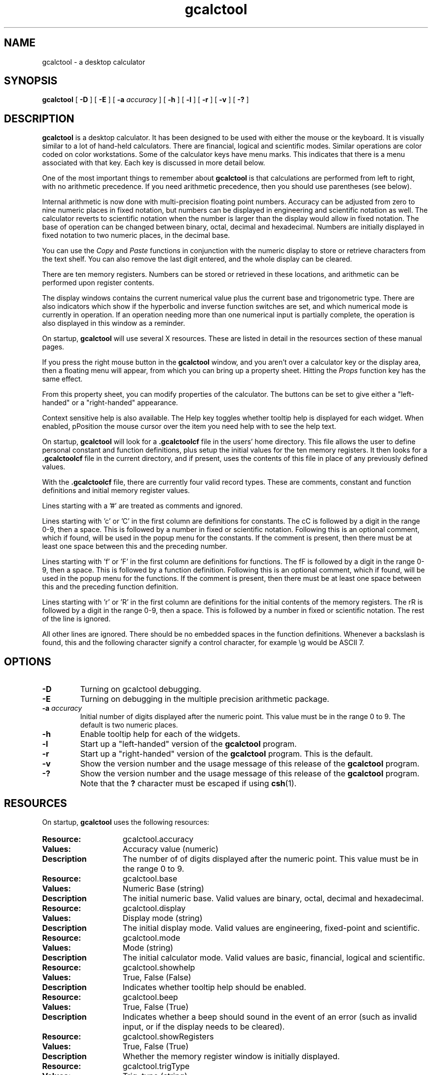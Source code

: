 .\" Copyright (c) 1987-2002 - Sun Microsystems, Inc.
.TH gcalctool 1 "20 June 2002"
.SH NAME
gcalctool \- a desktop calculator
.SH SYNOPSIS
.B gcalctool
[
.B -D
] [
.B -E
] [
.B -a
.I accuracy
] [
.B -h
] [
.B -l
] [
.B -r
] [
.B -v
] [
.B \-?
]
.SH DESCRIPTION
.B gcalctool
is a desktop calculator. It has been designed to be used with
either the mouse or the keyboard. It is visually similar to a lot of
hand-held calculators. There are financial, logical and scientific modes.
Similar operations are color coded on color workstations. Some of the
calculator keys have menu marks. This indicates that there is a menu
associated with that key. Each key is discussed in more detail below.
.LP
One of the most important things to remember about
.B gcalctool
is that calculations are performed from left to right, with no arithmetic
precedence. If you need arithmetic precedence, then you should use
parentheses (see below).
.LP
Internal arithmetic is now done with multi-precision floating point numbers.
Accuracy can be adjusted from zero to nine numeric places in fixed notation,
but numbers can be displayed in engineering and scientific notation as well.
The calculator reverts to scientific notation when the number is larger than
the display would allow in fixed notation. The base of operation can be
changed between binary, octal, decimal and hexadecimal.  Numbers are
initially displayed in fixed notation to two numeric places, in the decimal
base.
.LP
You can use the
.I Copy
and
.I Paste
functions in conjunction with the numeric display to store or
retrieve characters from the text shelf. You can also remove the last digit
entered, and the whole display can be cleared.
.LP
There are ten memory registers. Numbers can be stored or retrieved in these
locations, and arithmetic can be performed upon register contents.
.LP
The display windows contains the current numerical value plus the current
base and trigonometric type. There are also indicators which show if the
hyperbolic and inverse function switches are set, and which numerical mode
is currently in operation. If an operation needing more than one numerical
input is partially complete, the operation is also displayed in this window
as a reminder.
.LP
On startup,
.B gcalctool
will use several X resources. These are listed in detail in the resources
section of these manual pages.
.LP
If you press the right mouse button in the
.B gcalctool
window, and you aren't over a calculator key or the display area, then a 
floating menu will appear, from which you can bring up a property sheet. 
Hitting the
.I Props
function key has the same effect.
.LP
From this property sheet, you can modify properties of the calculator.
The buttons can be set to give either a "left-handed" or a "right-handed" 
appearance.
.LP
Context sensitive help is also available. The Help key toggles whether
tooltip help is displayed for each widget. When enabled, pPosition the 
mouse cursor over the item you need help with to see the help text.
.LP
On startup,
.B gcalctool
will look for a
.B .gcalctoolcf
file in the users' home directory. This file allows the user to define personal
constant and function definitions, plus setup the initial values for the
ten memory registers. It then looks for a
.B .gcalctoolcf
file in the current directory, and if present, uses the contents of this file
in place of any previously defined values.
.LP
With the
.B .gcalctoolcf
file, there are currently four valid record types. These are comments,
constant and function definitions and initial memory register values.
.LP
Lines starting with a '#' are treated as comments and ignored.
.LP
Lines starting with 'c' or 'C' in the first column are definitions for
constants. The cC is followed by a digit in the range 0-9, then a space.
This is followed by a number in fixed or scientific notation. Following
this is an optional comment, which if found, will be used in the popup
menu for the constants. If the comment is present, then there must be at
least one space between this and the preceding number.
.LP
Lines starting with 'f' or 'F' in the first column are definitions
for functions. The fF is followed by a digit in the range 0-9, then a
space. This is followed by a function definition. Following this is an
optional comment, which if found, will be used in the popup menu for the
functions. If the comment is present, then there must be at least one
space between this and the preceding function definition.
.LP
Lines starting with 'r' or 'R' in the first column are definitions
for the initial contents of the memory registers. The rR is followed
by a digit in the range 0-9, then a space. This is followed by a number
in fixed or scientific notation. The rest of the line is ignored.
.LP
All other lines are ignored. There should be no embedded spaces in the
function definitions. Whenever a backslash is found, this and the following
character signify a control character, for example \\g would be ASCII 7.
.SH OPTIONS
.TP
.B \-D
Turning on gcalctool debugging.
.TP
.B \-E
Turning on debugging in the multiple precision arithmetic package.
.TP
.BI \-a " accuracy"
Initial number of digits displayed after the numeric point. This value must
be in the range 0 to 9. The default is two numeric places.
.TP
.B \-h
Enable tooltip help for each of the widgets.
.TP
.B \-l
Start up a "left-handed" version of the
.B gcalctool
program.
.TP
.B \-r
Start up a "right-handed" version of the
.B gcalctool
program.
This is the default.
.TP
.B \-v
Show the version number and the usage message of this release of the
.B gcalctool
program.
.TP
.B \-?
Show the version number and the usage message of this release of the
.B gcalctool
program. Note that the
.B ?
character must be escaped if using
.BR csh (1).
.SH RESOURCES
On startup,
.B gcalctool
uses the following resources:
.TP 15
.PD 0
.B Resource:
gcalctool.accuracy
.TP
.B Values:
Accuracy value (numeric)
.TP
.B Description
The number of of digits displayed after the numeric point. This value must
be in the range 0 to 9.
.sp
.TP
.B Resource:
gcalctool.base
.TP
.B Values:
Numeric Base (string)
.TP
.B Description
The initial numeric base. Valid values are binary, octal, decimal and
hexadecimal.
.sp
.TP
.B Resource:
gcalctool.display
.TP
.B Values:
Display mode (string)
.TP
.B Description
The initial display mode. Valid values are engineering, fixed-point and
scientific.
.sp
.TP
.B Resource:
gcalctool.mode
.TP
.B Values:
Mode (string)
.TP
.B Description
The initial calculator mode. Valid values are basic, financial, logical and
scientific.
.sp
.TP
.B Resource:
gcalctool.showhelp
.TP
.B Values:
True, False (False)
.TP
.B Description
Indicates whether tooltip help should be enabled.
.s
.TP
.B Resource:
gcalctool.beep
.TP
.B Values:
True, False (True)
.TP
.B Description
Indicates whether a beep should sound in the event of an error (such as
invalid input, or if the display needs to be cleared).
.sp
.TP
.B Resource:
gcalctool.showRegisters
.TP
.B Values:
True, False (True)
.TP
.B Description
Whether the memory register window is initially displayed.
.sp
.TP
.B Resource:
gcalctool.trigType
.TP
.B Values:
Trig. type (string)
.TP
.B Description
The initial trigonometric type. Valid values are degrees, grads and
radians.
.sp
.TP
.B Resource:
gcalctool.rightHanded
.TP
.B Values:
True, False (True)
.TP
.B Description
Whether the calculator is started with a "right-handed" display style.
.sp
.SH CALCULATOR BUTTONS
.PD
.LP
This section describes the calculator keys present in the main
.B gcalctool
window. Apart from this basic mode,
.B gcalctool
has three other modes, and the keys associated each each of these modes are
described in separate sections below.
.LP
Keyboard equivalents appear in the square brackets. Note that '^' followed
by a letter indicates that the Control key and this key should be pressed
together.
.SS "Numerical Keys [ 0-9 a-f . = <Return> ]."
.LP
Enter a digit (decimal digits 0-9 or hexadecimal digits A-F) into the display.
The '.' character acts as the numeric point, and '=' (or Return) is used to
complete numerical entry.
.LP
Upto forty digits may be entered.
.SS "Arithmetical Operations [ + - x * / ]."
.LP
Perform an arithmetical operation using the previous entry and the next entry
as operands. Addition, subtraction, multiplication and division are denoted by
the characters '+', '-', 'x' and '/' respectively ('*' is also synonymous with
multiplication).
.SS Number Manipulation Operators.
.LP
.PD 0
.IP "\fBInt	[ ^i ]\fP" 18
Return the integer portion of the current entry.
.IP "\fBFrac	[ ^f ]\fP" 18
Return the fractional portion of the current entry.
.IP "\fBAbs	[ ^u ]\fP" 18
Return the absolute value of the current entry.
.IP "\fB+/-	[ C ]\fP" 18
Change the arithmetic sign of the current entry.
.IP "\fB1/x	[ r ]\fP" 18
Return the value of 1 divided by the current entry.
.IP "\fBx^2	[ @ ]\fP" 18
Return the square of the current entry.
.IP "\fB%	[ % ]\fP" 18
Perform a percentage calculation using the last entry and the next entry.
.IP "\fBSqrt	[ s ]\fP" 18
Perform a square root operation on the current entry.
.IP "\fBAsc	[ ^a ]\fP" 18
If Asc is selected with the mouse, then a separate window is displayed
which allows you to enter any character. The ASCII value of this character
is then displayed in the current base. If this option is selected via the
keyboard, then you don't get a special window displayed.
.PD
.SS Menu Operations.
.LP
Each of these operations has a popup menu associated with it. This menu can
be displayed using the MENU mouse button, and a selection made. You can
select the default item from the menu using the SELECT mouse button.
.LP
It is also possible to use just the keyboard to achieve the same results.
The first keyboard value selects the menu operation; the second keyboard
character selects the new value for this operation. Unlike the menu facility
available with the mouse, there is no visual feedback on what choices are
available to you, so the user has to know what item they wish to select.
.PD 0
.IP "\fBBase	[ B ]\fP" 18
Change the base that calculations are displayed in. The available choices are
binary [ b ], octal [ o ], decimal [ d ] and hexadecimal [\ h\ ]. Digits that
are inappropriate for a particular base selection are greyed out in the main
.B gcalctool
window.
.IP "\fBDisp	[ D ]\fP" 18
Change the numerical display mode. The choices are engineering [\ e\ ], fixed
point [ f ], and scientific [ s ] notation. 
.IP "\fBMode	[ M ]\fP" 18
Change the calculator mode. By default,
.B gcalctool
is in basic mode, and just the keys on the main
.B gcalctool
window are visible. There are also three other modes; financial [ f ],
logical [ l ] and scientific [ s ]. Selection of one of these modes will
display an extra window with more keys. These special operations are
described in more detail in the sections below.
.IP "\fBAcc	[ A ]\fP" 18
Set the display accuracy. Between 0 and 9 [ 0-9 ] significant digits can be
displayed.
.IP "\fBCon	[ # ]\fP" 18
Retrieve and display a constant value. There are ten constant values [ 0-9 ],
and each one has a default value which can be overridden by entries in the
users
.B .gcalctoolcf
file. The ten default values are:
.sp
0	0.621		kms per hour / miles per hour.
.br
1	1.41421		square root of 2.
.br
2	2.71828		e.
.br
3	3.14159		pi.
.br
4	2.54		cms / inch.
.br
5	57.29578	degrees in a radian.
.br
6	1048576.0	2 to the power of 20.
.br
7	0.0353		gms / oz.
.br
8	0.948		kilojoules / British thermals.
.br
9	0.0610		cubic cms / cubic inches.
.IP "\fBFun	[ F ]\fP" 18
Retrieve and execute a function expression. There are ten function
definitions [ 0-9 ]. These are setup with entries in the users
.B .gcalctoolcf
file.
.IP "\fBRcl	[ R ]\fP" 18
Retrieve memory register value. There are ten memory registers [\ 0-9\ ].
.IP "\fBSto	[ S ]\fP" 18
Store value in memory register. There are ten memory registers [\ 0-9\ ].
The register number may be preceded by an arithmetic operation (addition,
subtraction, multiplication or division), in which case the specified
operation is carried out between the displayed entry and the value currently
in the selected memory register, and the result is placed in the memory
register.
.IP "\fBExch	[ X ]\fP" 18
Exchange the current display with the contents of a memory register. There
are ten memory registers [ 0-9 ].
.SS Other Operations.
.LP
.IP "\fBClr	[ Delete ]\fP" 18
Clear the calculator display.
.IP "\fBBsp	[ Back Space ]\fP" 18
Remove the rightmost character of the current entry, and recalculate the
displayed value.
.IP "\fB( and )	[ ( and ) ]\fP" 18
Parentheses. Allow precedence with arithmetic calculations. Note that
parentheses can be nested to any level, and
.B gcalctool
provides a visual feedback of what is being typed in, in the calculator
display. The calculation doesn't take place until the last parenthesis is
matched, then the display is updated with the new result.
.IP "\fBExp	[ E ]\fP" 18
This is used to allow numbers to be entered in scientific notation. The
mantissa should be initially entered, then the Exp key selected. The exponent
is then entered. If no numerical input had occurred when the Exp key was
selected, then a mantissa of 1.0 is assumed.
.IP "\fBKeys	[ k ]\fP" 18
Toggle the labels on the
.B gcalctool
buttons between the mouse and keyboard equivalents.
.IP "\fBMem	[ m ]\fP" 18
Display the window with the ten memory register values. These values are
displayed in the current base to the current degree of accuracy using the
current numerical display notation.
.IP "\fBQuit	[ q or Q ]\fP" 18
Exit without user verification.
.PD
.SH FINANCIAL MODE
.LP
An example of how to use each of these financial calculations, is available
via the tooltip help facility.
.PD 0
.IP "\fBCtrm	[ ^t ]\fP" 18
Compounding term. Computes the number of compounding periods it will take an
investment of present value pv to grow to a future value of fv, earning a
fixed interest rate int per compunding period.
.PD
.br
Memory register usage:
.br
Register 0	int	(periodic interest rate).
.br
Register 1	fv	(future value).
.br
Register 2	pv	(present value).
.IP "\fBDdb	[ ^d ]\fP" 18
Double-declining depreciation. Computes the depreciation allowance on an
asset for a specified period of time, using the double-declining balance
method.
.br
Memory register usage:
.br
Register 0	cost	(amount paid for asset).
.br
Register 1	salvage	(value of asset at end of life).
.br
Register 2	life	(useful life of the asset).
.br
Register 3	period	(time period for depreciation allowance).
.IP "\fBFv	[ v ]\fP" 18
Future value. This calculation determines the future value of an investment.
It computes the future value based on a series of equal payments, each of
amount pmt, earning periodic interest rate int, over the number of payment
periods in term.
.br
Memory register usage:
.br
Register 0	pmt	(periodic payment).
.br
Register 1	int	(periodic interest rate).
.br
Register 2	n	(number of periods).
.IP "\fBPmt	[ P ]\fP" 18
Periodic payment. Computes the amount of the periodic payment of a loan.
Most installment loans are computed like ordinary annuities, in that payments
are made at the end of each payment period.
.br
Memory register usage:
.br
Register 0	prin	(principal).
.br
Register 1	int	(periodic interest rate).
.br
Register 2	n	(term).
.IP "\fBPv	[ p ]\fP" 18
Present value. Determines the present value of an investment. It computes
the present value based on a series of equal payments, each of amount pmt,
discounted at periodic interest rate int, over the number of periods in term.
.br
Memory register usage:
.br
Register 0	pmt	(periodic payment).
.br
Register 1	int	(periodic interest rate).
.br
Register 2	n	(term).
.IP "\fBRate	[ ^r ]\fP" 18
Periodic interest rate. Returns the periodic interest necessary for a present
value of pv to grow to a future value of fv over the number of compounding
periods in term.
.br
Memory register usage:
.br
Register 0	fv	(future value).
.br
Register 1	pv	(present value).
.br
Register 2	n	(term).
.IP "\fBSln	[ ^l ]\fP" 18
Straight-line depreciation. Computes the straight-line depreciation of an
asset for one period. The straight-line method of depreciation divides the
depreciable cost (cost - salvage) evenly over the useful life of an asset.
The useful life is the number of periods (typically years) over which an
asset is depreciated.
.br
Memory register usage:
.br
Register 0	cost	(cost of the asset).
.br
Register 1	salvage	(salvage value of the asset).
.br
Register 2	life	(useful life of the asset).
.IP "\fBSyd	[ ^y ]\fP" 18
Sum-of-the-years-digits depreciation. The sum-of-the-years'-digits method
of depreciation accelerates the rate of depreciation, so that more
depreciation expense occurs in earlier periods than in later ones. The
depreciable cost is the actual cost minus salvage value. The useful life is
the number of periods (typically years) over which an asset is depreciated.
.br
Memory register usage:
.br
Register 0	cost	(cost of the asset).
.br
Register 1	salvage	(salvage value of the asset).
.br
Register 2	life	(useful life of the asset).
.br
Register 3	period	(period for which depreciation is computed).
.IP "\fBTerm	[ T ]\fP" 18
Payment period. Returns the number of payment periods in the term of an
ordinary annuity necessary to accumulate a future value of fv, earning a
periodic interest rate of int. Each payment is equal to amount pmt.
.br
Memory register usage:
.br
Register 0	pmt	(periodic payment).
.br
Register 1	fv	(future value).
.br
Register 2	int	(periodic interest rate).
.PD
.SH LOGICAL MODE
.PD 0
.LP
.IP "\fB<	[ < ]\fP" 18
Shift the current entry to the left. The shift can be between 1 and 15 places
[ 1-9, a-f ]. This calculator key has a popup menu associated with it.
.IP "\fB>	[ > ]\fP" 18
Shift the current entry to the right. The shift can be between 1 and 15 places
[ 1-9, a-f ]. This calculator key has a popup menu associated with it.
.IP "\fB&16	[ ] ]\fP" 18
Truncate the current entry to a 16 bit unsigned integer.
.IP "\fB&32	[ [ ]\fP" 18
Truncate the current entry to a 32 bit unsigned integer.
.IP "\fBOr	[ | ]\fP" 18
Perform a logical OR operation on the current entry and the next entry,
treating both numbers as unsigned long integers.
.IP "\fBAnd	[ & ]\fP" 18
Perform a logical AND operation on the current entry and the next entry,
treating both numbers as unsigned long integers.
.IP "\fBNot	[ ~ ]\fP" 18
Perform a logical NOT operation on the current entry.
.IP "\fBXor	[ ^ ]\fP" 18
Perform a logical XOR operation on the current entry and the next entry,
treating both numbers as unsigned long integers.
.IP "\fBXnor	[ n ]\fP" 18
Perform a logical XNOR operation on the current entry and the next entry,
treating both numbers as unsigned long integers.
.PD
.SH SCIENTIFIC MODE
.PD 0
.LP
.IP "\fBTrig	[ T ]\fP" 18
Set the current trigonometrical base. This can be in degrees [ d ],
grads [ g ] or radians [ r ]. This key also has a popup menu associated
with it.
.IP "\fBHyp	[ h ]\fP" 18
Toggle the hyperbolic function indicator. This switch affects the type of
sine, cosine and tangent trigonometric functions performed.
.IP "\fBInv	[ i ]\fP" 18
Toggle the inverse function indicator. This switch affects the type of sine,
cosine and tangent trigonometric functions performed.
.IP "\fBe^x	[ { ]\fP" 18
Returns e raised to the power of the current entry.
.IP "\fB10^x	[ } ]\fP" 18
Returns 10 raised to the power of the current entry.
.IP "\fBy^x	[ y ]\fP" 18
Take the last entry and raise it to the power of the next entry.
.IP "\fBx!	[ ! ]\fP" 18
Return the factorial of the current entry. Note that the factorial function
is only valid for positive integers.
.IP "\fBCos	[ ^c ]\fP" 18
Return the trigonometric cosine, arc cosine, hyperbolic cosine or inverse
hyperbolic cosine of the current display, depending upon the current
settings of the hyperbolic and inverse function switches. The result is
displayed in the current trigonometric units (degrees, radians or grads).
.IP "\fBSin	[ ^s ]\fP" 18
Return the trigonometric sine, arc sine, hyperbolic sine or inverse
hyperbolic sine of the current display, depending upon the current settings
of the hyperbolic and inverse function switches. The result is displayed in
the current trigonometric units (degrees, radians or grads).
.IP "\fBTan	[ ^t ]\fP" 18
Return the trigonometric tangent, arc tangent, hyperbolic tangent or inverse
hyperbolic tangent of the current display, depending upon the current
settings of the hyperbolic and inverse function switches. The result is
displayed in the current trigonometric units (degrees, radians or grads).
.IP "\fBLn	[ N ]\fP" 18
Return the natural logarithm of the current entry.
.IP "\fBLog	[ G ]\fP" 18
Return the base 10 logarithm of the current entry.
.IP "\fBRand	[ ? ]\fP" 18
Return a random number between 0.0 and 1.0.
.PD
.SH FILES
.PD 0
.TP 18
.B ~/.gcalctooldefaults
stored X resources.
.TP
.B ~/.gcalctoolcf
user's personal gcalctool constant and function startup file.
.TP
.B ~/.gcalctoolrc
user's personal gcalctool resources for customizing the appearance and color of
.B gcalctool
.sp
.LP
